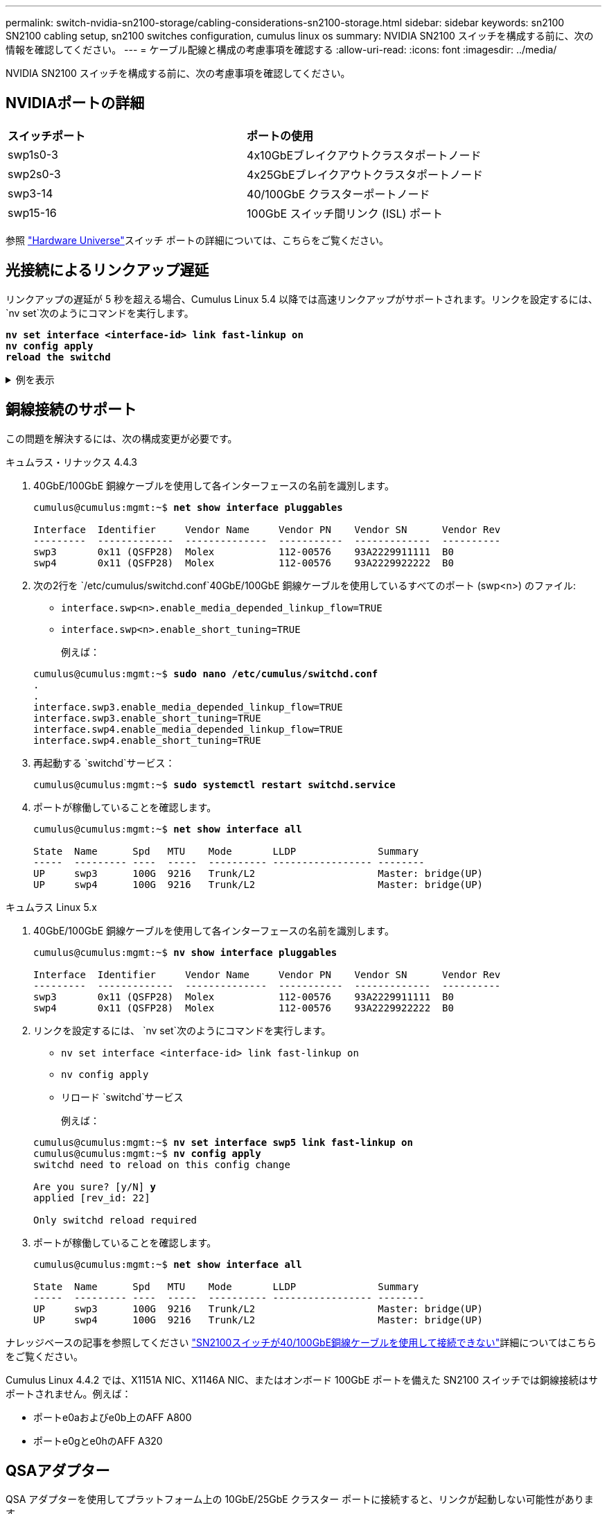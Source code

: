 ---
permalink: switch-nvidia-sn2100-storage/cabling-considerations-sn2100-storage.html 
sidebar: sidebar 
keywords: sn2100 SN2100 cabling setup, sn2100 switches configuration, cumulus linux os 
summary: NVIDIA SN2100 スイッチを構成する前に、次の情報を確認してください。 
---
= ケーブル配線と構成の考慮事項を確認する
:allow-uri-read: 
:icons: font
:imagesdir: ../media/


[role="lead"]
NVIDIA SN2100 スイッチを構成する前に、次の考慮事項を確認してください。



== NVIDIAポートの詳細

|===


| *スイッチポート* | *ポートの使用* 


 a| 
swp1s0-3
 a| 
4x10GbEブレイクアウトクラスタポートノード



 a| 
swp2s0-3
 a| 
4x25GbEブレイクアウトクラスタポートノード



 a| 
swp3-14
 a| 
40/100GbE クラスターポートノード



 a| 
swp15-16
 a| 
100GbE スイッチ間リンク (ISL) ポート

|===
参照 https://hwu.netapp.com/Switch/Index["Hardware Universe"^]スイッチ ポートの詳細については、こちらをご覧ください。



== 光接続によるリンクアップ遅延

リンクアップの遅延が 5 秒を超える場合、Cumulus Linux 5.4 以降では高速リンクアップがサポートされます。リンクを設定するには、 `nv set`次のようにコマンドを実行します。

[listing, subs="+quotes"]
----
*nv set interface <interface-id> link fast-linkup on*
*nv config apply*
*reload the switchd*
----
.例を表示
[%collapsible]
====
[listing, subs="+quotes"]
----
cumulus@cumulus-cs13:mgmt:~$ *nv set interface swp5 link fast-linkup on*
cumulus@cumulus-cs13:mgmt:~$ *nv config apply*
*switchd need to reload on this config change*

Are you sure? [y/N] *y*
applied [rev_id: 22]

Only switchd reload required
----
====


== 銅線接続のサポート

この問題を解決するには、次の構成変更が必要です。

[role="tabbed-block"]
====
.キュムラス・リナックス 4.4.3
--
. 40GbE/100GbE 銅線ケーブルを使用して各インターフェースの名前を識別します。
+
[listing, subs="+quotes"]
----
cumulus@cumulus:mgmt:~$ *net show interface pluggables*

Interface  Identifier     Vendor Name     Vendor PN    Vendor SN      Vendor Rev
---------  -------------  --------------  -----------  -------------  ----------
swp3       0x11 (QSFP28)  Molex           112-00576    93A2229911111  B0
swp4       0x11 (QSFP28)  Molex           112-00576    93A2229922222  B0
----
. 次の2行を `/etc/cumulus/switchd.conf`40GbE/100GbE 銅線ケーブルを使用しているすべてのポート (swp<n>) のファイル:
+
** `interface.swp<n>.enable_media_depended_linkup_flow=TRUE`
** `interface.swp<n>.enable_short_tuning=TRUE`
+
例えば：

+
[listing, subs="+quotes"]
----
cumulus@cumulus:mgmt:~$ *sudo nano /etc/cumulus/switchd.conf*
.
.
interface.swp3.enable_media_depended_linkup_flow=TRUE
interface.swp3.enable_short_tuning=TRUE
interface.swp4.enable_media_depended_linkup_flow=TRUE
interface.swp4.enable_short_tuning=TRUE
----


. 再起動する `switchd`サービス：
+
[listing, subs="+quotes"]
----
cumulus@cumulus:mgmt:~$ *sudo systemctl restart switchd.service*
----
. ポートが稼働していることを確認します。
+
[listing, subs="+quotes"]
----
cumulus@cumulus:mgmt:~$ *net show interface all*

State  Name      Spd   MTU    Mode       LLDP              Summary
-----  --------- ----  -----  ---------- ----------------- --------
UP     swp3      100G  9216   Trunk/L2                     Master: bridge(UP)
UP     swp4      100G  9216   Trunk/L2                     Master: bridge(UP)
----


--
.キュムラス Linux 5.x
--
. 40GbE/100GbE 銅線ケーブルを使用して各インターフェースの名前を識別します。
+
[listing, subs="+quotes"]
----
cumulus@cumulus:mgmt:~$ *nv show interface pluggables*

Interface  Identifier     Vendor Name     Vendor PN    Vendor SN      Vendor Rev
---------  -------------  --------------  -----------  -------------  ----------
swp3       0x11 (QSFP28)  Molex           112-00576    93A2229911111  B0
swp4       0x11 (QSFP28)  Molex           112-00576    93A2229922222  B0
----
. リンクを設定するには、 `nv set`次のようにコマンドを実行します。
+
** `nv set interface <interface-id> link fast-linkup on`
** `nv config apply`
** リロード `switchd`サービス
+
例えば：

+
[listing, subs="+quotes"]
----
cumulus@cumulus:mgmt:~$ *nv set interface swp5 link fast-linkup on*
cumulus@cumulus:mgmt:~$ *nv config apply*
switchd need to reload on this config change

Are you sure? [y/N] *y*
applied [rev_id: 22]

Only switchd reload required
----


. ポートが稼働していることを確認します。
+
[listing, subs="+quotes"]
----
cumulus@cumulus:mgmt:~$ *net show interface all*

State  Name      Spd   MTU    Mode       LLDP              Summary
-----  --------- ----  -----  ---------- ----------------- --------
UP     swp3      100G  9216   Trunk/L2                     Master: bridge(UP)
UP     swp4      100G  9216   Trunk/L2                     Master: bridge(UP)
----


--
====
ナレッジベースの記事を参照してください https://kb.netapp.com/Advice_and_Troubleshooting/Data_Storage_Systems/Fabric_Interconnect_and_Management_Switches/NVIDIA_SN2100_switch_fails_to_connect_using_40_100GbE_copper_cable["SN2100スイッチが40/100GbE銅線ケーブルを使用して接続できない"^]詳細についてはこちらをご覧ください。

Cumulus Linux 4.4.2 では、X1151A NIC、X1146A NIC、またはオンボード 100GbE ポートを備えた SN2100 スイッチでは銅線接続はサポートされません。例えば：

* ポートe0aおよびe0b上のAFF A800
* ポートe0gとe0hのAFF A320




== QSAアダプター

QSA アダプターを使用してプラットフォーム上の 10GbE/25GbE クラスター ポートに接続すると、リンクが起動しない可能性があります。

この問題を解決するには、次の手順を実行します。

* 10GbE の場合、swp1s0-3 リンク速度を手動で 10000 に設定し、自動ネゴシエーションをオフに設定します。
* 25GbE の場合、swp2s0-3 リンク速度を手動で 25000 に設定し、自動ネゴシエーションをオフに設定します。



NOTE: 10GbE/25GbE QSA アダプターを使用する場合は、非ブレイクアウト 40GbE/100GbE ポート (swp3-swp14) に挿入します。ブレークアウト用に設定されているポートに QSA アダプタを挿入しないでください。



== ブレイクアウトポートのインターフェース速度を設定する

スイッチ ポートのトランシーバーによっては、スイッチ インターフェイスの速度を固定速度に設定する必要がある場合があります。  10GbE および 25GbE ブレークアウト ポートを使用する場合は、自動ネゴシエーションがオフになっていることを確認し、スイッチのインターフェイス速度を設定します。

[role="tabbed-block"]
====
.キュムラス・リナックス 4.4.3
--
例えば：

[listing, subs="+quotes"]
----
cumulus@cumulus:mgmt:~$ *net add int swp1s3 link autoneg off && net com*
--- /etc/network/interfaces     2019-11-17 00:17:13.470687027 +0000
+++ /run/nclu/ifupdown2/interfaces.tmp  2019-11-24 00:09:19.435226258 +0000
@@ -37,21 +37,21 @@
     alias 10G Intra-Cluster Node
     link-autoneg off
     link-speed 10000  *<---- port speed set*
     mstpctl-bpduguard yes
     mstpctl-portadminedge yes
     mtu 9216

auto swp1s3
iface swp1s3
     alias 10G Intra-Cluster Node
-    link-autoneg off
+    link-autoneg on
     link-speed 10000 *<---- port speed set*
     mstpctl-bpduguard yes
     mstpctl-portadminedge yes
     mtu 9216

auto swp2s0
iface swp2s0
     alias 25G Intra-Cluster Node
     link-autoneg off
     link-speed 25000 *<---- port speed set*
----
インターフェースとポートのステータスをチェックして、設定が適用されていることを確認します。

[listing, subs="+quotes"]
----
cumulus@cumulus:mgmt:~$ *net show interface*

State  Name      Spd    MTU    Mode        LLDP             Summary
-----  --------  -----  -----  ----------  ---------------  --------------------------------------
.
.
UP     swp1s0     10G   9216   Trunk/L2    cs07 (e4c)       Master: br_default(UP)
UP     swp1s1     10G   9216   Trunk/L2    cs07 (e4d)       Master: br_default(UP)
UP     swp1s2     10G   9216   Trunk/L2    cs08 (e4c)       Master: br_default(UP)
UP     swp1s3     10G   9216   Trunk/L2    cs08 (e4d)       Master: br_default(UP)
.
.
UP     swp3       40G   9216   Trunk/L2    cs03 (e4e)       Master: br_default(UP)
UP     swp4       40G   9216   Trunk/L2    cs04 (e4e)       Master: br_default(UP)
DN     swp5       N/A   9216   Trunk/L2                     Master: br_default(UP)
DN     swp6       N/A   9216   Trunk/L2                     Master: br_default(UP)
DN     swp7       N/A   9216   Trunk/L2                     Master: br_default(UP)
.
.
UP     swp15      100G  9216   BondMember  cs01 (swp15)     Master: cluster_isl(UP)
UP     swp16      100G  9216   BondMember  cs01 (swp16)     Master: cluster_isl(UP)
.
.
----
--
.キュムラス Linux 5.x
--
例えば：

[listing, subs="+quotes"]
----
cumulus@cumulus:mgmt:~$ *nv set interface swp1s3 link auto-negotiate off*
cumulus@cumulus:mgmt:~$ *nv set interface swp1s3 link speed 10G*
cumulus@cumulus:mgmt:~$ *nv show interface swp1s3*

link                                                                                            
  auto-negotiate        off                     off                     off                   
  duplex                full                    full                    full                  
  speed                 10G                     10G                     10G                   
  fec                   auto                    auto                    auto                  
  mtu                   9216                    9216                    9216                  
[breakout]                                                                                    
  state                 up                      up                      up
----
インターフェースとポートのステータスをチェックして、設定が適用されていることを確認します。

[listing, subs="+quotes"]
----
cumulus@cumulus:mgmt:~$ *nv show interface*

State  Name      Spd    MTU    Mode        LLDP             Summary
-----  --------  -----  -----  ----------  ---------------  --------------------------------------
.
.
UP     swp1s0     10G   9216   Trunk/L2    cs07 (e4c)       Master: br_default(UP)
UP     swp1s1     10G   9216   Trunk/L2    cs07 (e4d)       Master: br_default(UP)
UP     swp1s2     10G   9216   Trunk/L2    cs08 (e4c)       Master: br_default(UP)
UP     swp1s3     10G   9216   Trunk/L2    cs08 (e4d)       Master: br_default(UP)
.
.
UP     swp3       40G   9216   Trunk/L2    cs03 (e4e)       Master: br_default(UP)
UP     swp4       40G   9216   Trunk/L2    cs04 (e4e)       Master: br_default(UP)
DN     swp5       N/A   9216   Trunk/L2                     Master: br_default(UP)
DN     swp6       N/A   9216   Trunk/L2                     Master: br_default(UP)
DN     swp7       N/A   9216   Trunk/L2                     Master: br_default(UP)
.
.
UP     swp15      100G  9216   BondMember  cs01 (swp15)     Master: cluster_isl(UP)
UP     swp16      100G  9216   BondMember  cs01 (swp16)     Master: cluster_isl(UP)
.
.
----
--
====
.次の手順
link:install-cable-shelves-sn2100-storage.html["NS224シェルフをスイッチ接続ストレージとしてケーブル接続"] 。
